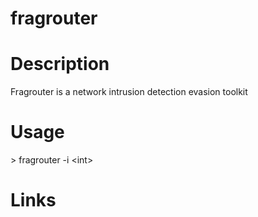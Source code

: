 #+TAGS:


* fragrouter
* Description
Fragrouter is a network intrusion detection evasion toolkit

* Usage
> fragrouter -i <int>
* Links
